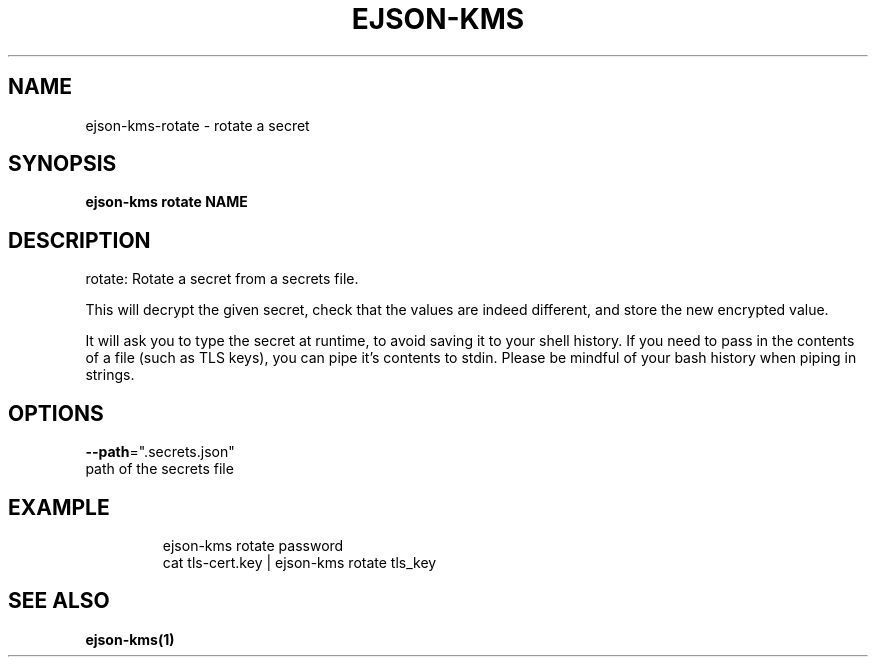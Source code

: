 .TH "EJSON-KMS" "1" "Sep 2016" "Auto generated by spf13/cobra" "" 
.nh
.ad l


.SH NAME
.PP
ejson\-kms\-rotate \- rotate a secret


.SH SYNOPSIS
.PP
\fBejson\-kms rotate NAME\fP


.SH DESCRIPTION
.PP
rotate: Rotate a secret from a secrets file.

.PP
This will decrypt the given secret, check that the values are indeed different,
and store the new encrypted value.

.PP
It will ask you to type the secret at runtime, to avoid saving it to your
shell history. If you need to pass in the contents of a file (such as TLS keys),
you can pipe it's contents to stdin.
Please be mindful of your bash history when piping in strings.


.SH OPTIONS
.PP
\fB\-\-path\fP=".secrets.json"
    path of the secrets file


.SH EXAMPLE
.PP
.RS

.nf
ejson\-kms rotate password
cat tls\-cert.key | ejson\-kms rotate tls\_key

.fi
.RE


.SH SEE ALSO
.PP
\fBejson\-kms(1)\fP
